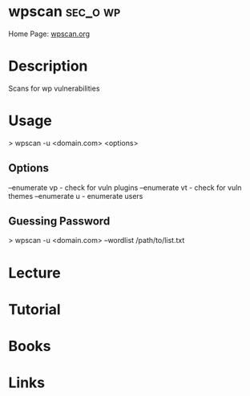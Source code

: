#+TAGS: sec_o wp


* wpscan							   :sec_o:wp:
Home Page: [[https://wpscan.org/][wpscan.org]]
* Description
Scans for wp vulnerabilities

* Usage
> wpscan -u <domain.com> <options>

** Options
--enumerate vp - check for vuln plugins
--enumerate vt - check for vuln themes
--enumerate u - enumerate users

** Guessing Password
> wpscan -u <domain.com> --wordlist /path/to/list.txt
* Lecture
* Tutorial
* Books
* Links
